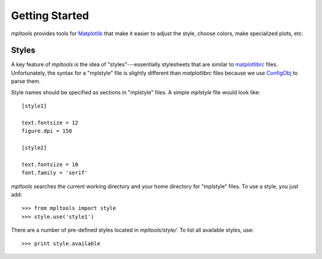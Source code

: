 
===============
Getting Started
===============

`mpltools` provides tools for Matplotlib_ that make it easier to adjust the
style, choose colors, make specialized plots, etc.


Styles
======

A key feature of `mpltools` is the idea of "styles"---essentially stylesheets
that are similar to matplotlibrc_ files. Unfortunately, the syntax for
a "mplstyle" file is slightly different than `matplotlibrc` files because
we use ConfigObj_ to parse them.

Style names should be specified as sections in "mplstyle" files.  A simple
`mplstyle` file would look like::

    [style1]

    text.fontsize = 12
    figure.dpi = 150

    [style2]

    text.fontsize = 10
    font.family = 'serif'

`mpltools` searches the current working directory and your home directory for
"mplstyle" files. To use a style, you just add::

    >>> from mpltools import style
    >>> style.use('style1')

There are a number of pre-defined styles located in `mpltools/style/`. To list
all available styles, use::

    >>> print style.available


.. _Matplotlib: http://matplotlib.sourceforge.net/
.. _matplotlibrc: http://matplotlib.sourceforge.net/users/customizing.html
.. _ConfigObj: http://www.voidspace.org.uk/python/configobj.html

